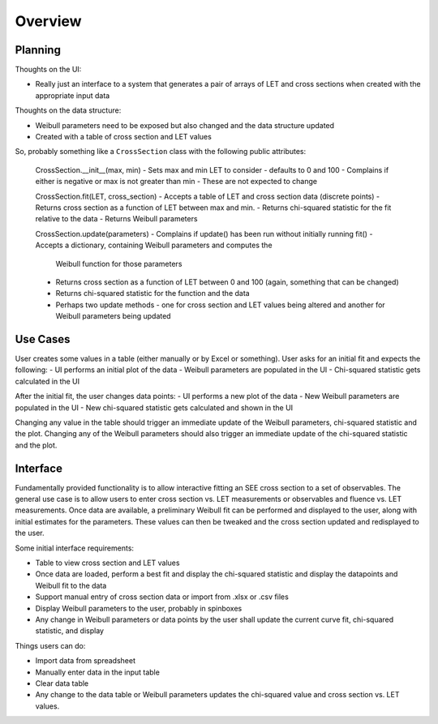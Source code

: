 Overview
========

Planning
--------
Thoughts on the UI:

- Really just an interface to a system that generates a pair of arrays of LET
  and cross sections when created with the appropriate input data

Thoughts on the data structure:

- Weibull parameters need to be exposed but also changed and the data
  structure updated
- Created with a table of cross section and LET values

So, probably something like a ``CrossSection`` class with the following public
attributes:

  CrossSection.__init__(max, min)
  - Sets max and min LET to consider - defaults to 0 and 100
  - Complains if either is negative or max is not greater than min
  - These are not expected to change

  CrossSection.fit(LET, cross_section)
  - Accepts a table of LET and cross section data (discrete points)
  - Returns cross section as a function of LET between max and min.
  - Returns chi-squared statistic for the fit relative to the data
  - Returns Weibull parameters

  CrossSection.update(parameters)
  - Complains if update() has been run without initially running fit()
  - Accepts a dictionary, containing Weibull parameters and computes the
    Weibull function for those parameters
  - Returns cross section as a function of LET between 0 and 100 (again,
    something that can be changed)
  - Returns chi-squared statistic for the function and the data
  - Perhaps two update methods - one for cross section and LET values being
    altered and another for Weibull parameters being updated

Use Cases
---------
User creates some values in a table (either manually or by Excel or something).
User asks for an initial fit and expects the following:
- UI performs an initial plot of the data
- Weibull parameters are populated in the UI
- Chi-squared statistic gets calculated in the UI

After the initial fit, the user changes data points:
- UI performs a new plot of the data
- New Weibull parameters are populated in the UI
- New chi-squared statistic gets calculated and shown in the UI

Changing any value in the table should trigger an immediate
update of the Weibull parameters, chi-squared statistic and the plot.  Changing
any of the Weibull parameters should also trigger an immediate update of the
chi-squared statistic and the plot.


  



Interface
---------
Fundamentally provided functionality is to allow interactive fitting an SEE
cross section to a set of observables.  The general use case is to allow users
to enter cross section vs. LET measurements or observables and fluence vs. LET
measurements.  Once data are available, a preliminary Weibull fit can be
performed and displayed to the user, along with initial estimates for the
parameters.  These values can then be tweaked and the cross section updated and
redisplayed to the user.

Some initial interface requirements:

- Table to view cross section and LET values
- Once data are loaded, perform a best fit and display the chi-squared
  statistic and display the datapoints and Weibull fit to the data
- Support manual entry of cross section data or import from .xlsx or .csv files
- Display Weibull parameters to the user, probably in spinboxes
- Any change in Weibull parameters or data points by the user shall update the
  current curve fit, chi-squared statistic, and display

Things users can do:

- Import data from spreadsheet
- Manually enter data in the input table
- Clear data table
- Any change to the data table or Weibull parameters updates the chi-squared
  value and cross section vs. LET values.

